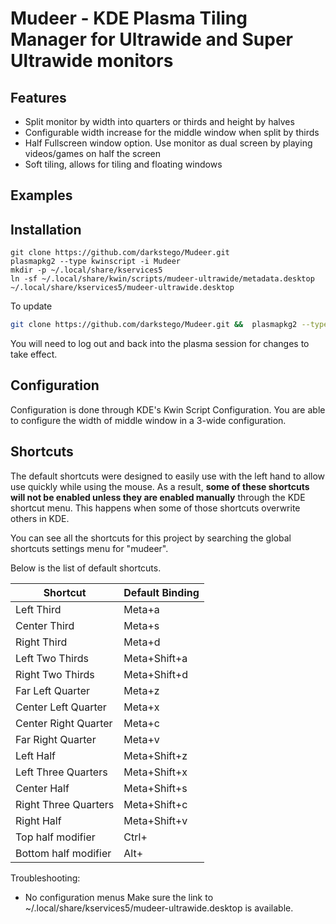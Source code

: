 * Mudeer - KDE Plasma Tiling Manager for Ultrawide and Super Ultrawide monitors

** Features
- Split monitor by width into quarters or thirds and height by halves
- Configurable width increase for the middle window when split by thirds
- Half Fullscreen window option. Use monitor as dual screen by playing videos/games on half the screen
- Soft tiling, allows for tiling and floating windows

** Examples
  #+ATTR_HTML: :style margin-left: auto; margin-right: auto;
  [[https://github.com/darkstego/Mudeer/blob/media/mudeer.gif]]
  [[https://github.com/darkstego/Mudeer/blob/media/organize.gif]]
  [[https://github.com/darkstego/Mudeer/blob/media/fs.gif]]

** Installation

     #+BEGIN_EXAMPLE
    git clone https://github.com/darkstego/Mudeer.git
    plasmapkg2 --type kwinscript -i Mudeer
    mkdir -p ~/.local/share/kservices5
    ln -sf ~/.local/share/kwin/scripts/mudeer-ultrawide/metadata.desktop ~/.local/share/kservices5/mudeer-ultrawide.desktop
   #+END_EXAMPLE

   To update
   
   #+BEGIN_SRC bash
   git clone https://github.com/darkstego/Mudeer.git &&  plasmapkg2 --type kwinscript -u Mudeer
   #+END_SRC

   You will need to log out and back into the plasma session for changes to take effect.

** Configuration
   Configuration is done through KDE's Kwin Script Configuration.
   You are able to configure the width of middle window in a 3-wide configuration.

** Shortcuts
   The default shortcuts were designed to easily use with the left hand to allow use quickly while using the mouse. As a result, *some of these shortcuts will not be enabled unless they are enabled manually* through the KDE shortcut menu. This happens when some of those shortcuts overwrite others in KDE.

You can see all the shortcuts for this project by searching the global shortcuts settings menu for "mudeer".

Below is the list of default shortcuts.

| Shortcut             | Default Binding |
|----------------------+-----------------|
| Left Third           | Meta+a          |
| Center Third         | Meta+s          |
| Right Third          | Meta+d          |
| Left Two Thirds      | Meta+Shift+a    |
| Right Two Thirds     | Meta+Shift+d    |
| Far Left Quarter     | Meta+z          |
| Center Left Quarter  | Meta+x          |
| Center Right Quarter | Meta+c          |
| Far Right Quarter    | Meta+v          |
| Left Half            | Meta+Shift+z    |
| Left Three Quarters  | Meta+Shift+x    |
| Center Half          | Meta+Shift+s    |
| Right Three Quarters | Meta+Shift+c    |
| Right Half           | Meta+Shift+v    |
| Top half modifier    | Ctrl+           |
| Bottom half modifier | Alt+            |


Troubleshooting:

- No configuration menus
  Make sure the link to ~/.local/share/kservices5/mudeer-ultrawide.desktop is available.
